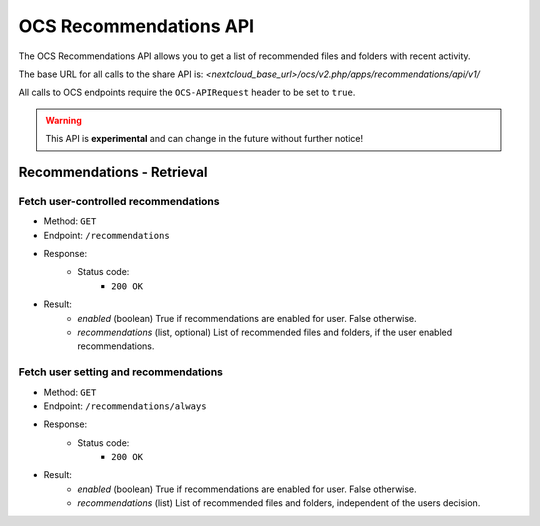 =======================
OCS Recommendations API
=======================

The OCS Recommendations API allows you to get a list of recommended files and folders with recent activity.

The base URL for all calls to the share API is: *<nextcloud_base_url>/ocs/v2.php/apps/recommendations/api/v1/*

All calls to OCS endpoints require the ``OCS-APIRequest`` header to be set to ``true``.

.. warning:: This API is **experimental** and can change in the future without further notice!


Recommendations - Retrieval
---------------------------

Fetch user-controlled recommendations
^^^^^^^^^^^^^^^^^^^^^^^^^^^^^^^^^^^^^

* Method: ``GET``
* Endpoint: ``/recommendations``
* Response:
    - Status code:
        + ``200 OK``
* Result:
    - `enabled` (boolean) True if recommendations are enabled for user. False otherwise.
    - `recommendations` (list, optional) List of recommended files and folders, if the user enabled recommendations.

Fetch user setting and recommendations
^^^^^^^^^^^^^^^^^^^^^^^^^^^^^^^^^^^^^^

* Method: ``GET``
* Endpoint: ``/recommendations/always``
* Response:
    - Status code:
        + ``200 OK``
* Result:
    - `enabled` (boolean) True if recommendations are enabled for user. False otherwise.
    - `recommendations` (list) List of recommended files and folders, independent of the users decision.